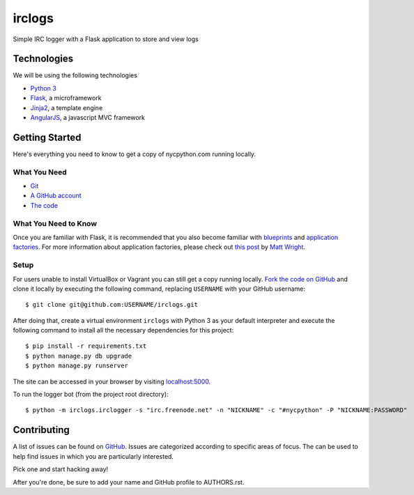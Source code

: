 irclogs
=======

Simple IRC logger with a Flask application to store and view logs

Technologies
++++++++++++

We will be using the following technologies

- `Python 3`_
- Flask_, a microframework
- Jinja2_, a template engine
- AngularJS_, a javascript MVC framework

.. _Flask: http://flask.pocoo.org/docs/
.. _Jinja2: http://jinja.pocoo.org/docs/
.. _Python 3: http://docs.python.org/3/
.. _AngularJS: http://angularjs.org/

Getting Started
+++++++++++++++

Here's everything you need to know to get a copy of nycpython.com running
locally.

What You Need
-------------

- Git_
- `A GitHub account`_
- `The code`_

.. _Git: http://git-scm.com/downloads
.. _A GitHub account: https://github.com
.. _The code: https://github.com/NYCPython/nycpython.com

What You Need to Know
---------------------

Once you are familiar with Flask, it is recommended that you also become
familiar with blueprints_ and `application factories`_. For more information
about application factories, please check out `this post`_ by `Matt Wright`_.

.. _application factories: http://flask.pocoo.org/docs/patterns/appfactories/
.. _blueprints: http://flask.pocoo.org/docs/blueprints/
.. _Matt Wright: https://github.com/mattupstate
.. _this post: http://mattupstate.com/python/2013/06/26/how-i-structure-my-flask-applications.html

Setup
-----

For users unable to install VirtualBox or Vagrant you can still get a copy running
locally. `Fork the code on GitHub`_ and clone it locally by executing the following command, 
replacing ``USERNAME`` with your GitHub username::

    $ git clone git@github.com:USERNAME/irclogs.git

After doing that, create a virtual environment ``irclogs`` with Python 3 as your default interpreter
and execute the following command to install all the necessary dependencies for this project::

    $ pip install -r requirements.txt 
    $ python manage.py db upgrade
    $ python manage.py runserver

The site can be accessed in your browser by visiting `localhost:5000`_.

To run the logger bot (from the project root directory)::

    $ python -m irclogs.irclogger -s "irc.freenode.net" -n "NICKNAME" -c "#nycpython" -P "NICKNAME:PASSWORD"

.. _fork the code on GitHub: https://github.com/NYCPython/irclogs/fork
.. _localhost:5000: http://localhost:5000

Contributing
++++++++++++

A list of issues can be found on GitHub_. Issues are categorized according to
specific areas of focus. The can be used to help find issues in which you are
particularly interested.

Pick one and start hacking away!

After you're done, be sure to add your name and GitHub profile to AUTHORS.rst.

.. _GitHub: https://github.com/NYCPython/irclogs/issues
